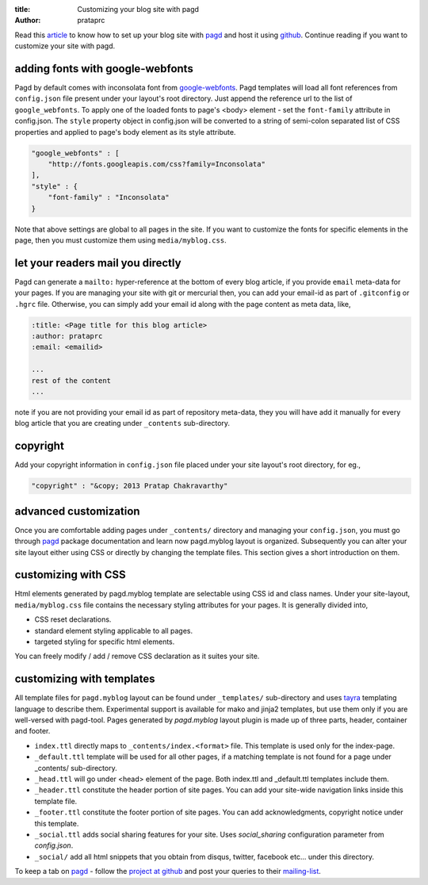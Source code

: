 :title: Customizing your blog site with pagd
:author: prataprc

Read this `article <./blog-with-pagd.html>`_ to know how to set up your blog
site with pagd_ and host it using github_. Continue reading if you want to
customize your site with pagd.

adding fonts with google-webfonts
---------------------------------

Pagd by default comes with inconsolata font from google-webfonts_. Pagd
templates will load all font references from ``config.json`` file present under
your layout's root directory. Just append the reference url to the list of
``google_webfonts``. To apply one of the loaded fonts to page's <body>
element - set the ``font-family`` attribute in config.json.  The ``style``
property object in config.json will be converted to a string of
semi-colon separated list of CSS properties and applied to page's body element
as its style attribute.

.. code-block:: JSON

   "google_webfonts" : [
       "http://fonts.googleapis.com/css?family=Inconsolata"
   ],
   "style" : {
       "font-family" : "Inconsolata"
   }


Note that above settings are global to all pages in the site. If you want to
customize the fonts for specific elements in the page, then you must customize
them using ``media/myblog.css``.

let your readers mail you directly
----------------------------------

Pagd can generate a ``mailto:`` hyper-reference at the bottom of every blog
article, if you provide ``email`` meta-data for your pages. If you are
managing your site with git or mercurial then, you can add your email-id as
part of ``.gitconfig`` or ``.hgrc`` file. Otherwise, you can simply add your
email id along with the page content as meta data, like,

.. code-block:: rst

    :title: <Page title for this blog article>
    :author: prataprc
    :email: <emailid>

    ...
    rest of the content
    ...

note if you are not providing your email id as part of repository meta-data,
they you will have add it manually for every blog article that you are
creating under ``_contents`` sub-directory.

copyright
---------

Add your copyright information in ``config.json`` file placed under your site
layout's root directory, for eg.,

.. code-block:: json

   "copyright" : "&copy; 2013 Pratap Chakravarthy"


advanced customization
----------------------

Once you are comfortable adding pages under ``_contents/`` directory and
managing your ``config.json``, you must go through pagd_ package documentation
and learn now pagd.myblog layout is organized. Subsequently you can alter your
site layout either using CSS or directly by changing the template files. This
section gives a short introduction on them.

customizing with CSS
--------------------

Html elements generated by pagd.myblog template are selectable using CSS id
and class names. Under your site-layout, ``media/myblog.css`` file contains
the necessary styling attributes for your pages. It is generally divided into,

- CSS reset declarations.
- standard element styling applicable to all pages.
- targeted styling for specific html elements.

You can freely modify / add / remove CSS declaration as it suites your site.

customizing with templates
--------------------------

All template files for ``pagd.myblog`` layout can be found under
``_templates/`` sub-directory and uses tayra_ templating language to describe
them. Experimental support is available for mako and jinja2 templates, but use
them only if you are well-versed with pagd-tool. Pages generated by
`pagd.myblog` layout plugin is made up of three parts, header, container and
footer.

- ``index.ttl`` directly maps to ``_contents/index.<format>`` file. This
  template is used only for the index-page.

- ``_default.ttl`` template will be used for all other pages, if a matching
  template is not found for a page under _contents/ sub-directory.

- ``_head.ttl`` will go under <head> element of the page. Both index.ttl and
  _default.ttl templates include them.

- ``_header.ttl`` constitute the header portion of site pages. You can add your
  site-wide navigation links inside this template file.

- ``_footer.ttl`` constitute the footer portion of site pages. You can add
  acknowledgments, copyright notice under this template.

- ``_social.ttl`` adds social sharing features for your site. Uses
  `social_sharing` configuration parameter from `config.json`.

- ``_social/`` add all html snippets that you obtain from disqus, twitter,
  facebook etc...  under this directory.

To keep a tab on pagd_ - follow the
`project at github <https://github.com/prataprc/pagd>`_ and post your queries
to their mailing-list_.


.. _pagd: http://pythonhosted.org/pagd
.. _tayra: http://pythonhosted.org/tayra
.. _github: http://github.com
.. _mailing-list: http://groups.google.com/group/pluggdapps

.. _google-webfonts: www.google.com/webfonts
